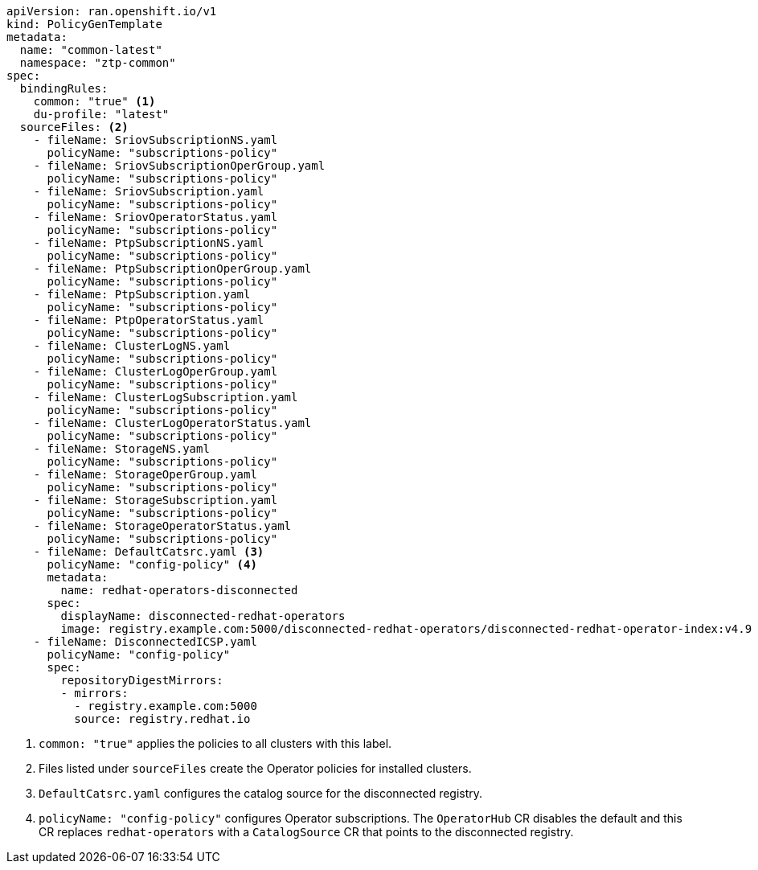 :_mod-docs-content-type: SNIPPET
[source,yaml]
----
apiVersion: ran.openshift.io/v1
kind: PolicyGenTemplate
metadata:
  name: "common-latest"
  namespace: "ztp-common"
spec:
  bindingRules:
    common: "true" <1>
    du-profile: "latest"
  sourceFiles: <2>
    - fileName: SriovSubscriptionNS.yaml
      policyName: "subscriptions-policy"
    - fileName: SriovSubscriptionOperGroup.yaml
      policyName: "subscriptions-policy"
    - fileName: SriovSubscription.yaml
      policyName: "subscriptions-policy"
    - fileName: SriovOperatorStatus.yaml
      policyName: "subscriptions-policy"
    - fileName: PtpSubscriptionNS.yaml
      policyName: "subscriptions-policy"
    - fileName: PtpSubscriptionOperGroup.yaml
      policyName: "subscriptions-policy"
    - fileName: PtpSubscription.yaml
      policyName: "subscriptions-policy"
    - fileName: PtpOperatorStatus.yaml
      policyName: "subscriptions-policy"
    - fileName: ClusterLogNS.yaml
      policyName: "subscriptions-policy"
    - fileName: ClusterLogOperGroup.yaml
      policyName: "subscriptions-policy"
    - fileName: ClusterLogSubscription.yaml
      policyName: "subscriptions-policy"
    - fileName: ClusterLogOperatorStatus.yaml
      policyName: "subscriptions-policy"
    - fileName: StorageNS.yaml
      policyName: "subscriptions-policy"
    - fileName: StorageOperGroup.yaml
      policyName: "subscriptions-policy"
    - fileName: StorageSubscription.yaml
      policyName: "subscriptions-policy"
    - fileName: StorageOperatorStatus.yaml
      policyName: "subscriptions-policy"
    - fileName: DefaultCatsrc.yaml <3>
      policyName: "config-policy" <4>
      metadata:
        name: redhat-operators-disconnected
      spec:
        displayName: disconnected-redhat-operators
        image: registry.example.com:5000/disconnected-redhat-operators/disconnected-redhat-operator-index:v4.9
    - fileName: DisconnectedICSP.yaml
      policyName: "config-policy"
      spec:
        repositoryDigestMirrors:
        - mirrors:
          - registry.example.com:5000
          source: registry.redhat.io
----
<1> `common: "true"` applies the policies to all clusters with this label.
<2> Files listed under `sourceFiles` create the Operator policies for installed clusters.
<3> `DefaultCatsrc.yaml` configures the catalog source for the disconnected registry.
<4> `policyName: "config-policy"` configures Operator subscriptions. The `OperatorHub` CR disables the default and this CR replaces `redhat-operators` with a `CatalogSource` CR that points to the disconnected registry.